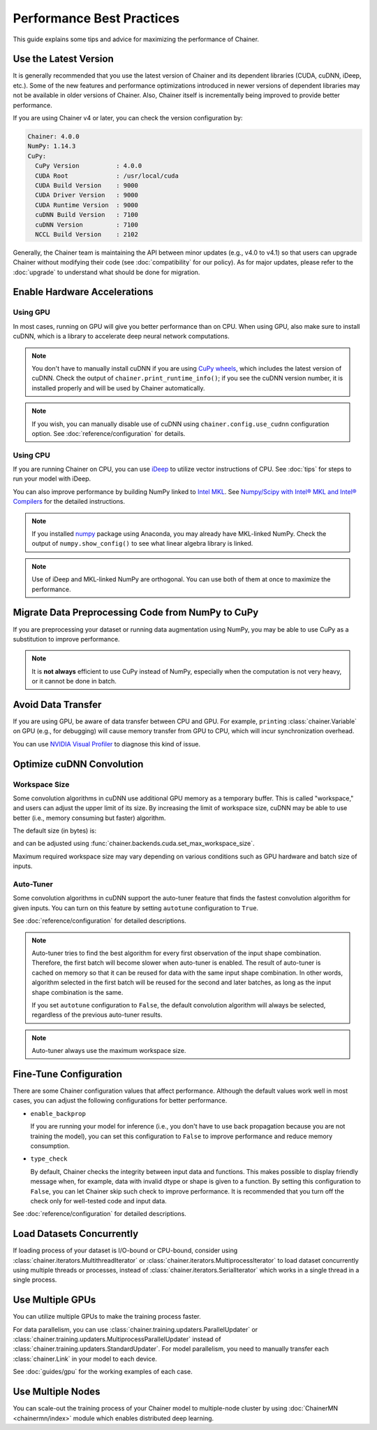 Performance Best Practices
==========================

This guide explains some tips and advice for maximizing the performance of Chainer.


Use the Latest Version
----------------------

It is generally recommended that you use the latest version of Chainer and its dependent libraries (CUDA, cuDNN, iDeep, etc.).
Some of the new features and performance optimizations introduced in newer versions of dependent libraries may not be available in older versions of Chainer.
Also, Chainer itself is incrementally being improved to provide better performance.

If you are using Chainer v4 or later, you can check the version configuration by:

.. testcode::

    chainer.print_runtime_info()

.. testoutput::
    :hide:

    ...

.. code::

    Chainer: 4.0.0
    NumPy: 1.14.3
    CuPy:
      CuPy Version          : 4.0.0
      CUDA Root             : /usr/local/cuda
      CUDA Build Version    : 9000
      CUDA Driver Version   : 9000
      CUDA Runtime Version  : 9000
      cuDNN Build Version   : 7100
      cuDNN Version         : 7100
      NCCL Build Version    : 2102

Generally, the Chainer team is maintaining the API between minor updates (e.g., v4.0 to v4.1) so that users can upgrade Chainer without modifying their code (see :doc:`compatibility` for our policy).
As for major updates, please refer to the :doc:`upgrade` to understand what should be done for migration.

Enable Hardware Accelerations
-----------------------------

Using GPU
~~~~~~~~~

In most cases, running on GPU will give you better performance than on CPU.
When using GPU, also make sure to install cuDNN, which is a library to accelerate deep neural network computations.

.. note::

    You don't have to manually install cuDNN if you are using `CuPy wheels <https://docs-cupy.chainer.org/en/latest/install.html#install-cupy-from-source>`_, which includes the latest version of cuDNN.
    Check the output of ``chainer.print_runtime_info()``; if you see the cuDNN version number, it is installed properly and will be used by Chainer automatically.

.. note::

    If you wish, you can manually disable use of cuDNN using ``chainer.config.use_cudnn`` configuration option.
    See :doc:`reference/configuration` for details.

Using CPU
~~~~~~~~~

If you are running Chainer on CPU, you can use `iDeep <https://github.com/intel/ideep>`__ to utilize vector instructions of CPU.
See :doc:`tips` for steps to run your model with iDeep.

You can also improve performance by building NumPy linked to `Intel MKL <https://software.intel.com/en-us/mkl>`__.
See `Numpy/Scipy with Intel® MKL and Intel® Compilers <https://software.intel.com/en-us/articles/numpyscipy-with-intel-mkl>`__ for the detailed instructions.

.. note::

    If you installed `numpy <https://anaconda.org/anaconda/numpy>`__ package using Anaconda, you may already have MKL-linked NumPy.
    Check the output of ``numpy.show_config()`` to see what linear algebra library is linked.

.. note::

    Use of iDeep and MKL-linked NumPy are orthogonal.
    You can use both of them at once to maximize the performance.

Migrate Data Preprocessing Code from NumPy to CuPy
--------------------------------------------------

If you are preprocessing your dataset or running data augmentation using NumPy, you may be able to use CuPy as a substitution to improve performance.

.. note::

    It is **not always** efficient to use CuPy instead of NumPy, especially when the computation is not very heavy, or it cannot be done in batch.

Avoid Data Transfer
-------------------

If you are using GPU, be aware of data transfer between CPU and GPU.
For example, ``print``\ing :class:`chainer.Variable` on GPU (e.g., for debugging) will cause memory transfer from GPU to CPU, which will incur synchronization overhead.

You can use `NVIDIA Visual Profiler <https://docs.nvidia.com/cuda/profiler-users-guide/>`__ to diagnose this kind of issue.

Optimize cuDNN Convolution
--------------------------

Workspace Size
~~~~~~~~~~~~~~

Some convolution algorithms in cuDNN use additional GPU memory as a temporary buffer.
This is called "workspace," and users can adjust the upper limit of its size.
By increasing the limit of workspace size, cuDNN may be able to use better (i.e., memory consuming but faster) algorithm.

The default size (in bytes) is:

.. doctest::

    >>> chainer.backends.cuda.get_max_workspace_size()
    8388608

and can be adjusted using :func:`chainer.backends.cuda.set_max_workspace_size`.

Maximum required workspace size may vary depending on various conditions such as GPU hardware and batch size of inputs.

Auto-Tuner
~~~~~~~~~~

Some convolution algorithms in cuDNN support the auto-tuner feature that finds the fastest convolution algorithm for given inputs.
You can turn on this feature by setting ``autotune`` configuration to ``True``.

See :doc:`reference/configuration` for detailed descriptions.

.. note::

    Auto-tuner tries to find the best algorithm for every first observation of the input shape combination.
    Therefore, the first batch will become slower when auto-tuner is enabled.
    The result of auto-tuner is cached on memory so that it can be reused for data with the same input shape combination.
    In other words, algorithm selected in the first batch will be reused for the second and later batches, as long as the input shape combination is the same.

    If you set ``autotune`` configuration to ``False``, the default convolution algorithm will always be selected, regardless of the previous auto-tuner results.

.. note::

    Auto-tuner always use the maximum workspace size.

Fine-Tune Configuration
-----------------------

There are some Chainer configuration values that affect performance.
Although the default values work well in most cases, you can adjust the following configurations for better performance.

* ``enable_backprop``

  If you are running your model for inference (i.e., you don't have to use back propagation because you are not training the model), you can set this configuration to ``False`` to improve performance and reduce memory consumption.

* ``type_check``

  By default, Chainer checks the integrity between input data and functions.
  This makes possible to display friendly message when, for example, data with invalid dtype or shape is given to a function.
  By setting this configuration to ``False``, you can let Chainer skip such check to improve performance.
  It is recommended that you turn off the check only for well-tested code and input data.

See :doc:`reference/configuration` for detailed descriptions.

Load Datasets Concurrently
--------------------------

If loading process of your dataset is I/O-bound or CPU-bound, consider using :class:`chainer.iterators.MultithreadIterator` or :class:`chainer.iterators.MultiprocessIterator` to load dataset concurrently using multiple threads or processes, instead of :class:`chainer.iterators.SerialIterator` which works in a single thread in a single process.

Use Multiple GPUs
-----------------

You can utilize multiple GPUs to make the training process faster.

For data parallelism, you can use :class:`chainer.training.updaters.ParallelUpdater` or :class:`chainer.training.updaters.MultiprocessParallelUpdater` instead of :class:`chainer.training.updaters.StandardUpdater`.
For model parallelism, you need to manually transfer each :class:`chainer.Link` in your model to each device.

See :doc:`guides/gpu` for the working examples of each case.

Use Multiple Nodes
------------------

You can scale-out the training process of your Chainer model to multiple-node cluster by using :doc:`ChainerMN <chainermn/index>` module which enables distributed deep learning.
